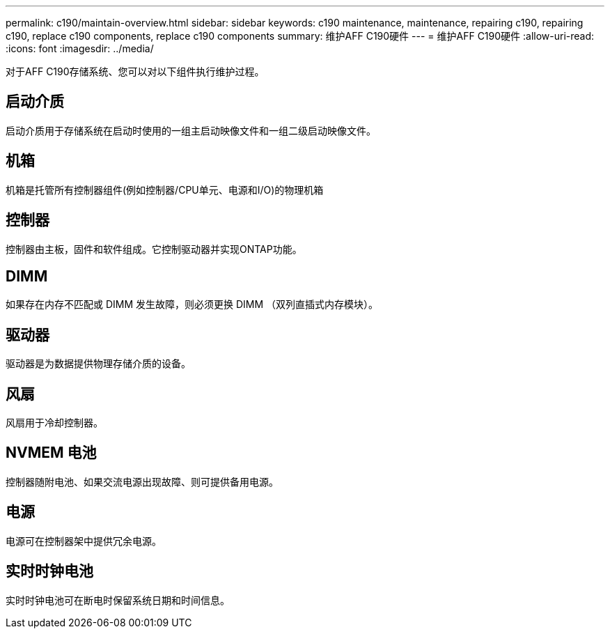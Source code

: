 ---
permalink: c190/maintain-overview.html 
sidebar: sidebar 
keywords: c190 maintenance, maintenance, repairing c190, repairing c190, replace c190 components, replace c190 components 
summary: 维护AFF C190硬件 
---
= 维护AFF C190硬件
:allow-uri-read: 
:icons: font
:imagesdir: ../media/


[role="lead"]
对于AFF C190存储系统、您可以对以下组件执行维护过程。



== 启动介质

启动介质用于存储系统在启动时使用的一组主启动映像文件和一组二级启动映像文件。



== 机箱

机箱是托管所有控制器组件(例如控制器/CPU单元、电源和I/O)的物理机箱



== 控制器

控制器由主板，固件和软件组成。它控制驱动器并实现ONTAP功能。



== DIMM

如果存在内存不匹配或 DIMM 发生故障，则必须更换 DIMM （双列直插式内存模块）。



== 驱动器

驱动器是为数据提供物理存储介质的设备。



== 风扇

风扇用于冷却控制器。



== NVMEM 电池

控制器随附电池、如果交流电源出现故障、则可提供备用电源。



== 电源

电源可在控制器架中提供冗余电源。



== 实时时钟电池

实时时钟电池可在断电时保留系统日期和时间信息。
